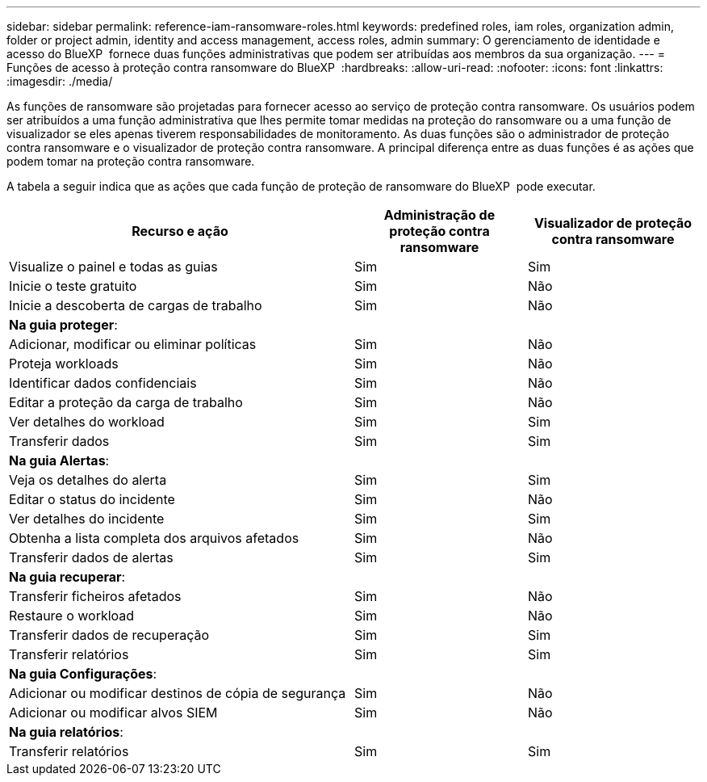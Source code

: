 ---
sidebar: sidebar 
permalink: reference-iam-ransomware-roles.html 
keywords: predefined roles, iam roles, organization admin, folder or project admin, identity and access management, access roles, admin 
summary: O gerenciamento de identidade e acesso do BlueXP  fornece duas funções administrativas que podem ser atribuídas aos membros da sua organização. 
---
= Funções de acesso à proteção contra ransomware do BlueXP 
:hardbreaks:
:allow-uri-read: 
:nofooter: 
:icons: font
:linkattrs: 
:imagesdir: ./media/


[role="lead"]
As funções de ransomware são projetadas para fornecer acesso ao serviço de proteção contra ransomware. Os usuários podem ser atribuídos a uma função administrativa que lhes permite tomar medidas na proteção do ransomware ou a uma função de visualizador se eles apenas tiverem responsabilidades de monitoramento. As duas funções são o administrador de proteção contra ransomware e o visualizador de proteção contra ransomware. A principal diferença entre as duas funções é as ações que podem tomar na proteção contra ransomware.

A tabela a seguir indica que as ações que cada função de proteção de ransomware do BlueXP  pode executar.

[cols="40,20a,20a"]
|===
| Recurso e ação | Administração de proteção contra ransomware | Visualizador de proteção contra ransomware 


| Visualize o painel e todas as guias  a| 
Sim
 a| 
Sim



| Inicie o teste gratuito  a| 
Sim
 a| 
Não



| Inicie a descoberta de cargas de trabalho  a| 
Sim
 a| 
Não



3+| *Na guia proteger*: 


| Adicionar, modificar ou eliminar políticas  a| 
Sim
 a| 
Não



| Proteja workloads  a| 
Sim
 a| 
Não



| Identificar dados confidenciais  a| 
Sim
 a| 
Não



| Editar a proteção da carga de trabalho  a| 
Sim
 a| 
Não



| Ver detalhes do workload  a| 
Sim
 a| 
Sim



| Transferir dados  a| 
Sim
 a| 
Sim



3+| *Na guia Alertas*: 


| Veja os detalhes do alerta  a| 
Sim
 a| 
Sim



| Editar o status do incidente  a| 
Sim
 a| 
Não



| Ver detalhes do incidente  a| 
Sim
 a| 
Sim



| Obtenha a lista completa dos arquivos afetados  a| 
Sim
 a| 
Não



| Transferir dados de alertas  a| 
Sim
 a| 
Sim



3+| *Na guia recuperar*: 


| Transferir ficheiros afetados  a| 
Sim
 a| 
Não



| Restaure o workload  a| 
Sim
 a| 
Não



| Transferir dados de recuperação  a| 
Sim
 a| 
Sim



| Transferir relatórios  a| 
Sim
 a| 
Sim



3+| *Na guia Configurações*: 


| Adicionar ou modificar destinos de cópia de segurança  a| 
Sim
 a| 
Não



| Adicionar ou modificar alvos SIEM  a| 
Sim
 a| 
Não



3+| *Na guia relatórios*: 


| Transferir relatórios  a| 
Sim
 a| 
Sim

|===